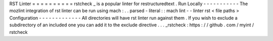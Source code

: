 RST
Linter
=
=
=
=
=
=
=
=
=
=
rstcheck
_
is
a
popular
linter
for
restructuredtext
.
Run
Locally
-
-
-
-
-
-
-
-
-
-
-
The
mozlint
integration
of
rst
linter
can
be
run
using
mach
:
.
.
parsed
-
literal
:
:
mach
lint
-
-
linter
rst
<
file
paths
>
Configuration
-
-
-
-
-
-
-
-
-
-
-
-
-
All
directories
will
have
rst
linter
run
against
them
.
If
you
wish
to
exclude
a
subdirectory
of
an
included
one
you
can
add
it
to
the
exclude
directive
.
.
.
_rstcheck
:
https
:
/
/
github
.
com
/
myint
/
rstcheck
